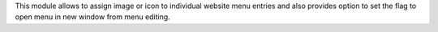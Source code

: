 This module allows to assign image or icon to individual website menu entries
and also provides option to set the flag to open menu in new window
from menu editing.
